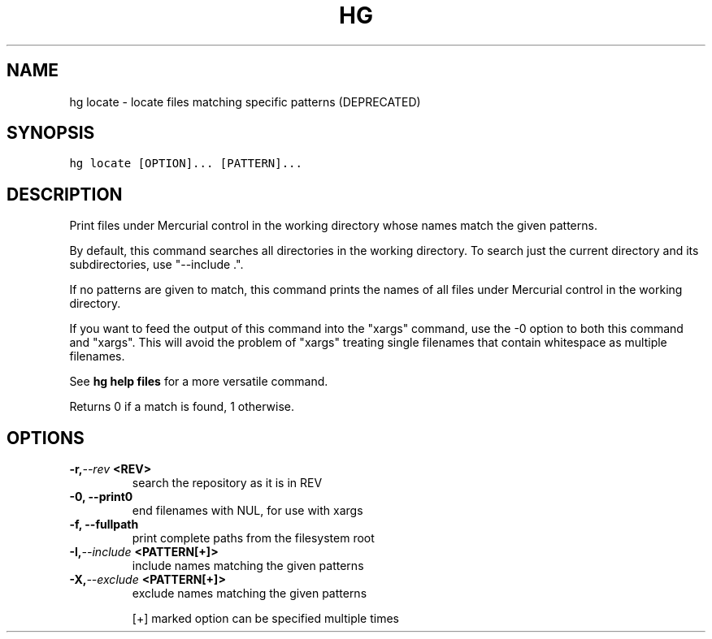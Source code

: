 .TH HG LOCATE  "" "" ""
.SH NAME
hg locate \- locate files matching specific patterns (DEPRECATED)
.\" Man page generated from reStructuredText.
.
.SH SYNOPSIS
.sp
.nf
.ft C
hg locate [OPTION]... [PATTERN]...
.ft P
.fi
.SH DESCRIPTION
.sp
Print files under Mercurial control in the working directory whose
names match the given patterns.
.sp
By default, this command searches all directories in the working
directory. To search just the current directory and its
subdirectories, use "\-\-include .".
.sp
If no patterns are given to match, this command prints the names
of all files under Mercurial control in the working directory.
.sp
If you want to feed the output of this command into the "xargs"
command, use the \-0 option to both this command and "xargs". This
will avoid the problem of "xargs" treating single filenames that
contain whitespace as multiple filenames.
.sp
See \%\fBhg help files\fP\: for a more versatile command.
.sp
Returns 0 if a match is found, 1 otherwise.
.SH OPTIONS
.INDENT 0.0
.TP
.BI \-r,  \-\-rev \ <REV>
.
search the repository as it is in REV
.TP
.B \-0,  \-\-print0
.
end filenames with NUL, for use with xargs
.TP
.B \-f,  \-\-fullpath
.
print complete paths from the filesystem root
.TP
.BI \-I,  \-\-include \ <PATTERN[+]>
.
include names matching the given patterns
.TP
.BI \-X,  \-\-exclude \ <PATTERN[+]>
.
exclude names matching the given patterns
.UNINDENT
.sp
[+] marked option can be specified multiple times
.\" Generated by docutils manpage writer.
.\" 
.
